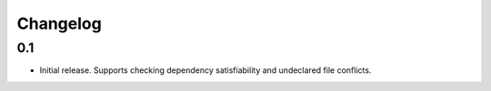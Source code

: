 Changelog
---------

0.1
~~~

* Initial release. Supports checking dependency satisfiability and
  undeclared file conflicts.
